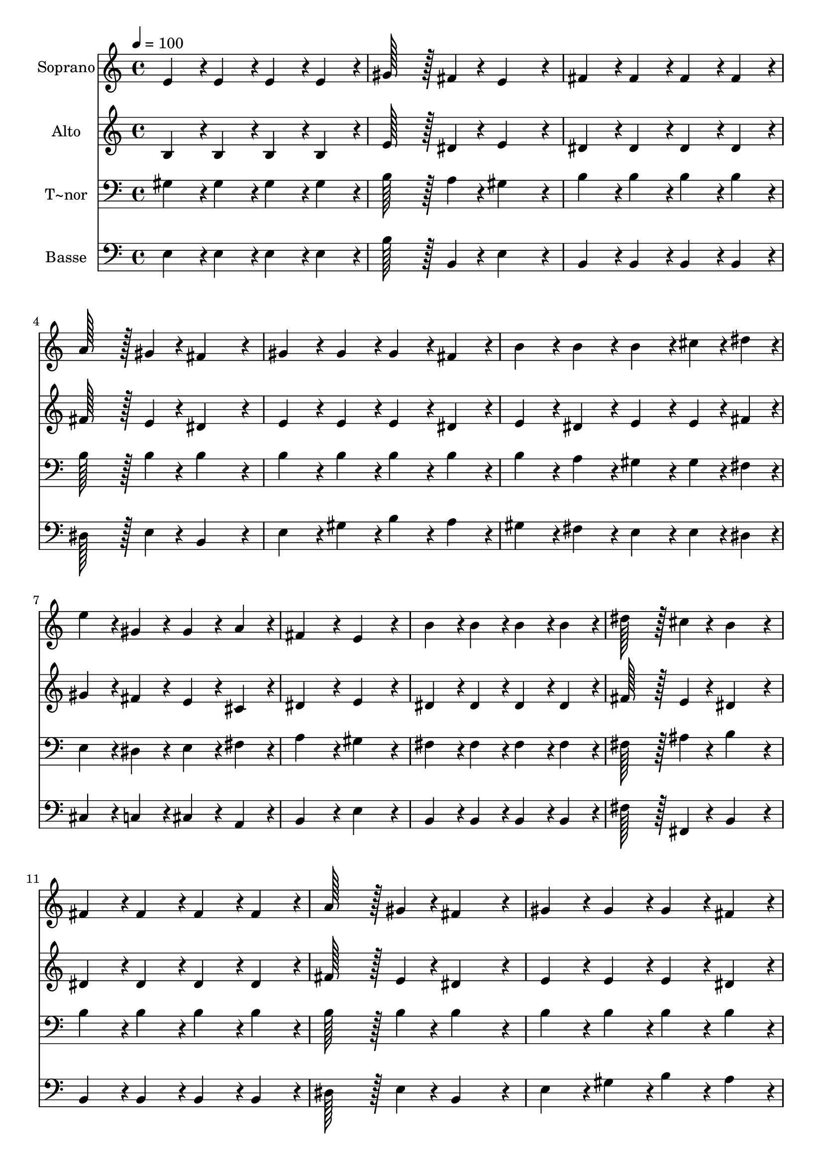 % Lily was here -- automatically converted by c:/Program Files (x86)/LilyPond/usr/bin/midi2ly.py from output/025.mid
\version "2.14.0"

\layout {
  \context {
    \Voice
    \remove "Note_heads_engraver"
    \consists "Completion_heads_engraver"
    \remove "Rest_engraver"
    \consists "Completion_rest_engraver"
  }
}

trackAchannelA = {
  
  \time 4/4 
  
  \tempo 4 = 100 
  \skip 1*15 
  \time 8/4 
  
}

trackA = <<
  \context Voice = voiceA \trackAchannelA
>>


trackBchannelA = {
  
  \set Staff.instrumentName = "Soprano"
  
  \time 4/4 
  
  \tempo 4 = 100 
  \skip 1*15 
  \time 8/4 
  
}

trackBchannelB = \relative c {
  e'4*86/96 r4*10/96 e4*86/96 r4*10/96 e4*86/96 r4*10/96 e4*86/96 
  r4*10/96 gis128*43 r128*5 fis4*43/96 r4*5/96 e4*172/96 r4*20/96 
  | % 2
  fis4*86/96 r4*10/96 fis4*86/96 r4*10/96 fis4*86/96 r4*10/96 fis4*86/96 
  r4*10/96 a128*43 r128*5 gis4*43/96 r4*5/96 fis4*172/96 r4*20/96 
  | % 3
  gis4*86/96 r4*10/96 gis4*86/96 r4*10/96 gis4*86/96 r4*10/96 fis4*86/96 
  r4*10/96 b4*86/96 r4*10/96 b4*86/96 r4*10/96 b4*86/96 r4*10/96 cis4*43/96 
  r4*5/96 dis4*43/96 r4*5/96 
  | % 4
  e4*86/96 r4*10/96 gis,4*86/96 r4*10/96 gis4*86/96 r4*10/96 a4*86/96 
  r4*10/96 fis4*172/96 r4*20/96 e4*172/96 r4*20/96 
  | % 5
  b'4*86/96 r4*10/96 b4*86/96 r4*10/96 b4*86/96 r4*10/96 b4*86/96 
  r4*10/96 dis128*43 r128*5 cis4*43/96 r4*5/96 b4*172/96 r4*20/96 
  | % 6
  fis4*86/96 r4*10/96 fis4*86/96 r4*10/96 fis4*86/96 r4*10/96 fis4*86/96 
  r4*10/96 a128*43 r128*5 gis4*43/96 r4*5/96 fis4*172/96 r4*20/96 
  | % 7
  gis4*86/96 r4*10/96 gis4*86/96 r4*10/96 gis4*86/96 r4*10/96 fis4*86/96 
  r4*10/96 b4*86/96 r4*10/96 b4*86/96 r4*10/96 b4*86/96 r4*10/96 cis4*43/96 
  r4*5/96 dis4*43/96 r4*5/96 
  | % 8
  e4*86/96 r4*10/96 gis,4*86/96 r4*10/96 gis4*86/96 r4*10/96 a4*86/96 
  r4*10/96 fis4*172/96 r4*20/96 e4*172/96 
}

trackB = <<
  \context Voice = voiceA \trackBchannelA
  \context Voice = voiceB \trackBchannelB
>>


trackCchannelA = {
  
  \set Staff.instrumentName = "Alto"
  
  \time 4/4 
  
  \tempo 4 = 100 
  \skip 1*15 
  \time 8/4 
  
}

trackCchannelB = \relative c {
  b'4*86/96 r4*10/96 b4*86/96 r4*10/96 b4*86/96 r4*10/96 b4*86/96 
  r4*10/96 e128*43 r128*5 dis4*43/96 r4*5/96 e4*172/96 r4*20/96 
  | % 2
  dis4*86/96 r4*10/96 dis4*86/96 r4*10/96 dis4*86/96 r4*10/96 dis4*86/96 
  r4*10/96 fis128*43 r128*5 e4*43/96 r4*5/96 dis4*172/96 r4*20/96 
  | % 3
  e4*86/96 r4*10/96 e4*86/96 r4*10/96 e4*86/96 r4*10/96 dis4*86/96 
  r4*10/96 e4*86/96 r4*10/96 dis4*86/96 r4*10/96 e4*86/96 r4*10/96 e4*43/96 
  r4*5/96 fis4*43/96 r4*5/96 
  | % 4
  gis4*86/96 r4*10/96 fis4*86/96 r4*10/96 e4*86/96 r4*10/96 cis4*86/96 
  r4*10/96 dis4*172/96 r4*20/96 e4*172/96 r4*20/96 
  | % 5
  dis4*86/96 r4*10/96 dis4*86/96 r4*10/96 dis4*86/96 r4*10/96 dis4*86/96 
  r4*10/96 fis128*43 r128*5 e4*43/96 r4*5/96 dis4*172/96 r4*20/96 
  | % 6
  dis4*86/96 r4*10/96 dis4*86/96 r4*10/96 dis4*86/96 r4*10/96 dis4*86/96 
  r4*10/96 fis128*43 r128*5 e4*43/96 r4*5/96 dis4*172/96 r4*20/96 
  | % 7
  e4*86/96 r4*10/96 e4*86/96 r4*10/96 e4*86/96 r4*10/96 dis4*86/96 
  r4*10/96 e4*86/96 r4*10/96 dis4*86/96 r4*10/96 e4*86/96 r4*10/96 e4*43/96 
  r4*5/96 fis4*43/96 r4*5/96 
  | % 8
  gis4*86/96 r4*10/96 fis4*86/96 r4*10/96 e4*86/96 r4*10/96 cis4*86/96 
  r4*10/96 dis4*172/96 r4*20/96 e4*172/96 
}

trackC = <<
  \context Voice = voiceA \trackCchannelA
  \context Voice = voiceB \trackCchannelB
>>


trackDchannelA = {
  
  \set Staff.instrumentName = "T~nor"
  
  \time 4/4 
  
  \tempo 4 = 100 
  \skip 1*15 
  \time 8/4 
  
}

trackDchannelB = \relative c {
  gis'4*86/96 r4*10/96 gis4*86/96 r4*10/96 gis4*86/96 r4*10/96 gis4*86/96 
  r4*10/96 b128*43 r128*5 a4*43/96 r4*5/96 gis4*172/96 r4*20/96 
  | % 2
  b4*86/96 r4*10/96 b4*86/96 r4*10/96 b4*86/96 r4*10/96 b4*86/96 
  r4*10/96 b128*43 r128*5 b4*43/96 r4*5/96 b4*172/96 r4*20/96 
  | % 3
  b4*86/96 r4*10/96 b4*86/96 r4*10/96 b4*86/96 r4*10/96 b4*86/96 
  r4*10/96 b4*86/96 r4*10/96 a4*86/96 r4*10/96 gis4*86/96 r4*10/96 gis4*43/96 
  r4*5/96 fis4*43/96 r4*5/96 
  | % 4
  e4*86/96 r4*10/96 dis4*86/96 r4*10/96 e4*86/96 r4*10/96 fis4*86/96 
  r4*10/96 a4*172/96 r4*20/96 gis4*172/96 r4*20/96 
  | % 5
  fis4*86/96 r4*10/96 fis4*86/96 r4*10/96 fis4*86/96 r4*10/96 fis4*86/96 
  r4*10/96 fis128*43 r128*5 ais4*43/96 r4*5/96 b4*172/96 r4*20/96 
  | % 6
  b4*86/96 r4*10/96 b4*86/96 r4*10/96 b4*86/96 r4*10/96 b4*86/96 
  r4*10/96 b128*43 r128*5 b4*43/96 r4*5/96 b4*172/96 r4*20/96 
  | % 7
  b4*86/96 r4*10/96 b4*86/96 r4*10/96 b4*86/96 r4*10/96 b4*86/96 
  r4*10/96 b4*86/96 r4*10/96 a4*86/96 r4*10/96 gis4*86/96 r4*10/96 gis4*43/96 
  r4*5/96 fis4*43/96 r4*5/96 
  | % 8
  e4*86/96 r4*10/96 dis4*86/96 r4*10/96 e4*86/96 r4*10/96 fis4*86/96 
  r4*10/96 a4*172/96 r4*20/96 gis4*172/96 
}

trackD = <<

  \clef bass
  
  \context Voice = voiceA \trackDchannelA
  \context Voice = voiceB \trackDchannelB
>>


trackEchannelA = {
  
  \set Staff.instrumentName = "Basse"
  
  \time 4/4 
  
  \tempo 4 = 100 
  \skip 1*15 
  \time 8/4 
  
}

trackEchannelB = \relative c {
  e4*86/96 r4*10/96 e4*86/96 r4*10/96 e4*86/96 r4*10/96 e4*86/96 
  r4*10/96 b'128*43 r128*5 b,4*43/96 r4*5/96 e4*172/96 r4*20/96 
  | % 2
  b4*86/96 r4*10/96 b4*86/96 r4*10/96 b4*86/96 r4*10/96 b4*86/96 
  r4*10/96 dis128*43 r128*5 e4*43/96 r4*5/96 b4*172/96 r4*20/96 
  | % 3
  e4*86/96 r4*10/96 gis4*86/96 r4*10/96 b4*86/96 r4*10/96 a4*86/96 
  r4*10/96 gis4*86/96 r4*10/96 fis4*86/96 r4*10/96 e4*86/96 r4*10/96 e4*43/96 
  r4*5/96 dis4*43/96 r4*5/96 
  | % 4
  cis4*86/96 r4*10/96 c4*86/96 r4*10/96 cis4*86/96 r4*10/96 a4*86/96 
  r4*10/96 b4*172/96 r4*20/96 e4*172/96 r4*20/96 
  | % 5
  b4*86/96 r4*10/96 b4*86/96 r4*10/96 b4*86/96 r4*10/96 b4*86/96 
  r4*10/96 fis'128*43 r128*5 fis,4*43/96 r4*5/96 b4*172/96 r4*20/96 
  | % 6
  b4*86/96 r4*10/96 b4*86/96 r4*10/96 b4*86/96 r4*10/96 b4*86/96 
  r4*10/96 dis128*43 r128*5 e4*43/96 r4*5/96 b4*172/96 r4*20/96 
  | % 7
  e4*86/96 r4*10/96 gis4*86/96 r4*10/96 b4*86/96 r4*10/96 a4*86/96 
  r4*10/96 gis4*86/96 r4*10/96 fis4*86/96 r4*10/96 e4*86/96 r4*10/96 e4*43/96 
  r4*5/96 dis4*43/96 r4*5/96 
  | % 8
  cis4*86/96 r4*10/96 c4*86/96 r4*10/96 cis4*86/96 r4*10/96 a4*86/96 
  r4*10/96 b4*172/96 r4*20/96 e4*172/96 
}

trackE = <<

  \clef bass
  
  \context Voice = voiceA \trackEchannelA
  \context Voice = voiceB \trackEchannelB
>>


\score {
  <<
    \context Staff=trackB \trackA
    \context Staff=trackB \trackB
    \context Staff=trackC \trackA
    \context Staff=trackC \trackC
    \context Staff=trackD \trackA
    \context Staff=trackD \trackD
    \context Staff=trackE \trackA
    \context Staff=trackE \trackE
  >>
  \layout {}
  \midi {}
}
